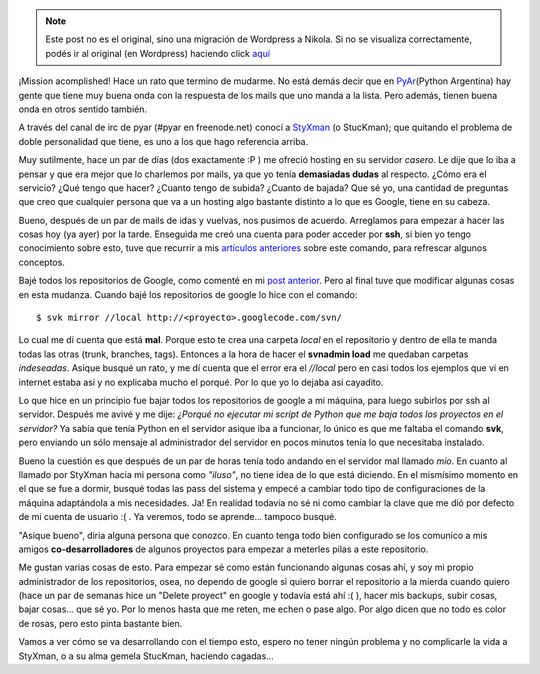 .. link:
.. description:
.. tags: hosting, internet, proyectos, pygame, python, software libre, ssh
.. date: 2007/11/19 02:12:17
.. title: Hosting nuevo - Vida nueva
.. slug: hosting-nuevo-vida-nueva


.. note::

   Este post no es el original, sino una migración de Wordpress a
   Nikola. Si no se visualiza correctamente, podés ir al original (en
   Wordpress) haciendo click aquí_

.. _aquí: http://humitos.wordpress.com/2007/11/19/hosting-nuevo-vida-nueva/


¡Mission acomplished! Hace un rato que termino de mudarme. No está demás
decir que en `PyAr <http://www.python.com.ar>`__\ (Python Argentina) hay
gente que tiene muy buena onda con la respuesta de los mails que uno
manda a la lista. Pero además, tienen buena onda en otros sentido
también.

A través del canal de irc de pyar (#pyar en freenode.net) conocí a
`StyXman <http://grulicueva.homelinux.net/~mdione/glob/>`__ (o
StucKman); que quitando el problema de doble personalidad que tiene, es
uno a los que hago referencia arriba.

Muy sutilmente, hace un par de días (dos exactamente :P ) me ofreció
hosting en su servidor *casero*. Le dije que lo iba a pensar y que era
mejor que lo charlemos por mails, ya que yo tenía **demasiadas dudas**
al respecto. ¿Cómo era el servicio? ¿Qué tengo que hacer? ¿Cuanto tengo
de subida? ¿Cuanto de bajada? Que sé yo, una cantidad de preguntas que
creo que cualquier persona que va a un hosting algo bastante distinto a
lo que es Google, tiene en su cabeza.

Bueno, después de un par de mails de idas y vuelvas, nos pusimos de
acuerdo. Arreglamos para empezar a hacer las cosas hoy (ya ayer) por la
tarde. Enseguida me creó una cuenta para poder acceder por **ssh**, si
bien yo tengo conocimiento sobre esto, tuve que recurrir a mis
`artículos
anteriores <http://humitos.wordpress.com/2007/10/01/conexion-remota-por-ssh/>`__
sobre este comando, para refrescar algunos conceptos.

Bajé todos los repositorios de Google, como comenté en mi `post
anterior <http://humitos.wordpress.com/2007/11/18/mudarse-de-google-code/>`__.
Pero al final tuve que modificar algunas cosas en esta mudanza. Cuando
bajé los repositorios de google lo hice con el comando:

::

    $ svk mirror //local http://<proyecto>.googlecode.com/svn/

Lo cual me dí cuenta que está **mal**. Porque esto te crea una carpeta
*local* en el repositorio y dentro de ella te manda todas las otras
(trunk, branches, tags). Entonces a la hora de hacer el **svnadmin
load** me quedaban carpetas *indeseadas*. Asique busqué un rato, y me dí
cuenta que el error era el *//local* pero en casi todos los ejemplos que
ví en internet estaba así y no explicaba mucho el porqué. Por lo que yo
lo dejaba así cayadito.

Lo que hice en un principio fue bajar todos los repositorios de google a
mi máquina, para luego subirlos por ssh al servidor. Después me avivé y
me dije: *¿Porqué no ejecutar mi script de Python que me baja todos los
proyectos en el servidor?* Ya sabía que tenía Python en el servidor
asique iba a funcionar, lo único es que me faltaba el comando **svk**,
pero enviando un sólo mensaje al administrador del servidor en pocos
minutos tenía lo que necesitaba instalado.

Bueno la cuestión es que después de un par de horas tenía todo andando
en el servidor mal llamado *mio*. En cuanto al llamado por StyXman hacia
mi persona como *"iluso"*, no tiene idea de lo que está diciendo. En el
mismísimo momento en el que se fue a dormir, busqué todas las pass del
sistema y empecé a cambiar todo tipo de configuraciones de la máquina
adaptándola a mis necesidades. Ja! En realidad todavía no sé ni como
cambiar la clave que me dió por defecto de mi cuenta de usuario :( . Ya
veremos, todo se aprende... tampoco busqué.

"Asique bueno", diria alguna persona que conozco. En cuanto tenga todo
bien configurado se los comunico a mis amigos **co-desarrolladores** de
algunos proyectos para empezar a meterles pilas a este repositorio.

Me gustan varias cosas de esto. Para empezar sé como están funcionando
algunas cosas ahí, y soy mi propio administrador de los repositorios,
osea, no dependo de google si quiero borrar el repositorio a la mierda
cuando quiero (hace un par de semanas hice un "Delete proyect" en google
y todavía está ahí :( ), hacer mis backups, subir cosas, bajar cosas...
que sé yo. Por lo menos hasta que me reten, me echen o pase algo. Por
algo dicen que no todo es color de rosas, pero esto pinta bastante bien.

Vamos a ver cómo se va desarrollando con el tiempo esto, espero no tener
ningún problema y no complicarle la vida a StyXman, o a su alma gemela
StucKman, haciendo cagadas...
